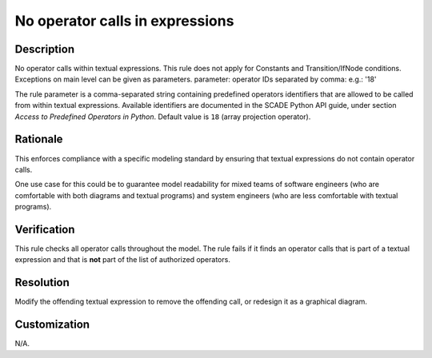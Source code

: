 .. index:: single: No Operator Calls In Expressions

No operator calls in expressions
================================

.. rule::
   :filename: no_operatorcalls_in_expressions.py
   :class: NoOperatorCallsInExpressions
   :id: id_0060
   :reference: n/a
   :kind: generic
   :tags: modelling

   No operator calls in expressions

Description
-----------

.. start_description

No operator calls within textual expressions.
This rule does not apply for Constants and Transition/IfNode conditions.
Exceptions on main level can be given as parameters.
parameter: operator IDs separated by comma: e.g.: '18'

.. end_description

The rule parameter is a comma-separated string containing predefined operators identifiers that are allowed to be called from within textual expressions.
Available identifiers are documented in the SCADE Python API guide, under section *Access to Predefined Operators in Python*. Default value is ``18`` (array projection operator).

Rationale
---------
This enforces compliance with a specific modeling standard by ensuring that textual expressions do not contain operator calls.

One use case for this could be to guarantee model readability for mixed teams of software engineers
(who are comfortable with both diagrams and textual programs) and system engineers (who are less comfortable with textual programs).

Verification
------------
This rule checks all operator calls throughout the model. The rule fails if it finds an operator calls that is part of a textual expression
and that is **not** part of the list of authorized operators.

Resolution
----------
Modify the offending textual expression to remove the offending call, or redesign it as a graphical diagram.

Customization
-------------
N/A.
